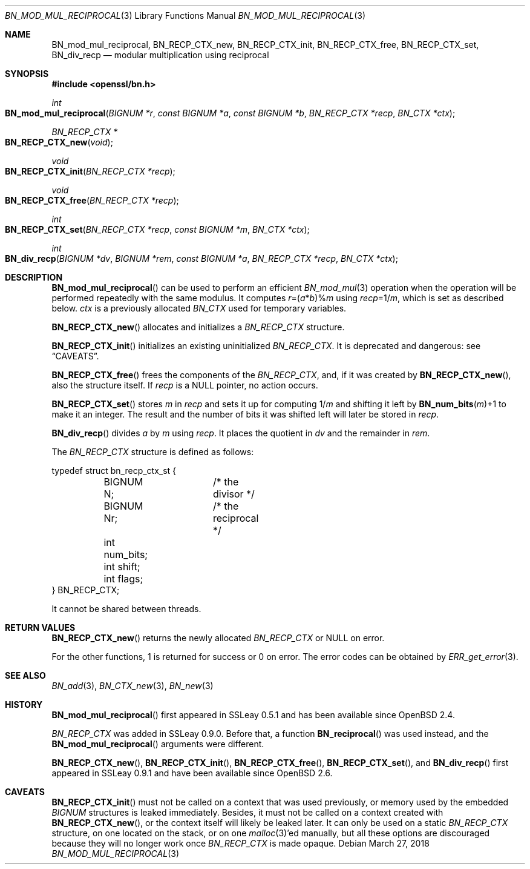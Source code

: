 .\"	$OpenBSD: BN_mod_mul_reciprocal.3,v 1.10 2018/03/27 17:35:50 schwarze Exp $
.\"	OpenSSL 6859cf74 Sep 25 13:33:28 2002 +0000
.\"
.\" This file was written by Ulf Moeller <ulf@openssl.org>.
.\" Copyright (c) 2000 The OpenSSL Project.  All rights reserved.
.\"
.\" Redistribution and use in source and binary forms, with or without
.\" modification, are permitted provided that the following conditions
.\" are met:
.\"
.\" 1. Redistributions of source code must retain the above copyright
.\"    notice, this list of conditions and the following disclaimer.
.\"
.\" 2. Redistributions in binary form must reproduce the above copyright
.\"    notice, this list of conditions and the following disclaimer in
.\"    the documentation and/or other materials provided with the
.\"    distribution.
.\"
.\" 3. All advertising materials mentioning features or use of this
.\"    software must display the following acknowledgment:
.\"    "This product includes software developed by the OpenSSL Project
.\"    for use in the OpenSSL Toolkit. (http://www.openssl.org/)"
.\"
.\" 4. The names "OpenSSL Toolkit" and "OpenSSL Project" must not be used to
.\"    endorse or promote products derived from this software without
.\"    prior written permission. For written permission, please contact
.\"    openssl-core@openssl.org.
.\"
.\" 5. Products derived from this software may not be called "OpenSSL"
.\"    nor may "OpenSSL" appear in their names without prior written
.\"    permission of the OpenSSL Project.
.\"
.\" 6. Redistributions of any form whatsoever must retain the following
.\"    acknowledgment:
.\"    "This product includes software developed by the OpenSSL Project
.\"    for use in the OpenSSL Toolkit (http://www.openssl.org/)"
.\"
.\" THIS SOFTWARE IS PROVIDED BY THE OpenSSL PROJECT ``AS IS'' AND ANY
.\" EXPRESSED OR IMPLIED WARRANTIES, INCLUDING, BUT NOT LIMITED TO, THE
.\" IMPLIED WARRANTIES OF MERCHANTABILITY AND FITNESS FOR A PARTICULAR
.\" PURPOSE ARE DISCLAIMED.  IN NO EVENT SHALL THE OpenSSL PROJECT OR
.\" ITS CONTRIBUTORS BE LIABLE FOR ANY DIRECT, INDIRECT, INCIDENTAL,
.\" SPECIAL, EXEMPLARY, OR CONSEQUENTIAL DAMAGES (INCLUDING, BUT
.\" NOT LIMITED TO, PROCUREMENT OF SUBSTITUTE GOODS OR SERVICES;
.\" LOSS OF USE, DATA, OR PROFITS; OR BUSINESS INTERRUPTION)
.\" HOWEVER CAUSED AND ON ANY THEORY OF LIABILITY, WHETHER IN CONTRACT,
.\" STRICT LIABILITY, OR TORT (INCLUDING NEGLIGENCE OR OTHERWISE)
.\" ARISING IN ANY WAY OUT OF THE USE OF THIS SOFTWARE, EVEN IF ADVISED
.\" OF THE POSSIBILITY OF SUCH DAMAGE.
.\"
.Dd $Mdocdate: March 27 2018 $
.Dt BN_MOD_MUL_RECIPROCAL 3
.Os
.Sh NAME
.Nm BN_mod_mul_reciprocal ,
.Nm BN_RECP_CTX_new ,
.Nm BN_RECP_CTX_init ,
.Nm BN_RECP_CTX_free ,
.Nm BN_RECP_CTX_set ,
.Nm BN_div_recp
.Nd modular multiplication using reciprocal
.Sh SYNOPSIS
.In openssl/bn.h
.Ft int
.Fo BN_mod_mul_reciprocal
.Fa "BIGNUM *r"
.Fa "const BIGNUM *a"
.Fa "const BIGNUM *b"
.Fa "BN_RECP_CTX *recp"
.Fa "BN_CTX *ctx"
.Fc
.Ft BN_RECP_CTX *
.Fo BN_RECP_CTX_new
.Fa void
.Fc
.Ft void
.Fo BN_RECP_CTX_init
.Fa "BN_RECP_CTX *recp"
.Fc
.Ft void
.Fo BN_RECP_CTX_free
.Fa "BN_RECP_CTX *recp"
.Fc
.Ft int
.Fo BN_RECP_CTX_set
.Fa "BN_RECP_CTX *recp"
.Fa "const BIGNUM *m"
.Fa "BN_CTX *ctx"
.Fc
.Ft int
.Fo BN_div_recp
.Fa "BIGNUM *dv"
.Fa "BIGNUM *rem"
.Fa "const BIGNUM *a"
.Fa "BN_RECP_CTX *recp"
.Fa "BN_CTX *ctx"
.Fc
.Sh DESCRIPTION
.Fn BN_mod_mul_reciprocal
can be used to perform an efficient
.Xr BN_mod_mul 3
operation when the operation will be performed repeatedly with the same
modulus.
It computes
.Fa r Ns =( Ns Fa a Ns * Ns Fa b Ns )% Ns Fa m
using
.Fa recp Ns =1/ Ns Fa m ,
which is set as described below.
.Fa ctx
is a previously allocated
.Vt BN_CTX
used for temporary variables.
.Pp
.Fn BN_RECP_CTX_new
allocates and initializes a
.Vt BN_RECP_CTX
structure.
.Pp
.Fn BN_RECP_CTX_init
initializes an existing uninitialized
.Vt BN_RECP_CTX .
It is deprecated and dangerous: see
.Sx CAVEATS .
.Pp
.Fn BN_RECP_CTX_free
frees the components of the
.Vt BN_RECP_CTX ,
and, if it was created by
.Fn BN_RECP_CTX_new ,
also the structure itself.
If
.Fa recp
is a
.Dv NULL
pointer, no action occurs.
.Pp
.Fn BN_RECP_CTX_set
stores
.Fa m
in
.Fa recp
and sets it up for computing
.Pf 1/ Fa m
and shifting it left by
.Fn BN_num_bits m Ns +1
to make it an integer.
The result and the number of bits it was shifted left will later be
stored in
.Fa recp .
.Pp
.Fn BN_div_recp
divides
.Fa a
by
.Fa m
using
.Fa recp .
It places the quotient in
.Fa dv
and the remainder in
.Fa rem .
.Pp
The
.Vt BN_RECP_CTX
structure is defined as follows:
.Bd -literal
typedef struct bn_recp_ctx_st {
	BIGNUM N;	/* the divisor */
	BIGNUM Nr;	/* the reciprocal */
	int num_bits;
	int shift;
	int flags;
} BN_RECP_CTX;
.Ed
.Pp
It cannot be shared between threads.
.Sh RETURN VALUES
.Fn BN_RECP_CTX_new
returns the newly allocated
.Vt BN_RECP_CTX
or
.Dv NULL
on error.
.Pp
For the other functions, 1 is returned for success or 0 on error.
The error codes can be obtained by
.Xr ERR_get_error 3 .
.Sh SEE ALSO
.Xr BN_add 3 ,
.Xr BN_CTX_new 3 ,
.Xr BN_new 3
.Sh HISTORY
.Fn BN_mod_mul_reciprocal
first appeared in SSLeay 0.5.1 and has been available since
.Ox 2.4 .
.Pp
.Vt BN_RECP_CTX
was added in SSLeay 0.9.0.
Before that, a function
.Fn BN_reciprocal
was used instead, and the
.Fn BN_mod_mul_reciprocal
arguments were different.
.Pp
.Fn BN_RECP_CTX_new ,
.Fn BN_RECP_CTX_init ,
.Fn BN_RECP_CTX_free ,
.Fn BN_RECP_CTX_set ,
and
.Fn BN_div_recp
first appeared in SSLeay 0.9.1 and have been available since
.Ox 2.6 .
.Sh CAVEATS
.Fn BN_RECP_CTX_init
must not be called on a context that was used previously, or
memory used by the embedded
.Vt BIGNUM
structures is leaked immediately.
Besides, it must not be called on a context created with
.Fn BN_RECP_CTX_new ,
or the context itself will likely be leaked later.
It can only be used on a static
.Vt BN_RECP_CTX
structure, on one located on the stack, or on one
.Xr malloc 3 Ap ed
manually, but all these options are discouraged because they
will no longer work once
.Vt BN_RECP_CTX
is made opaque.
